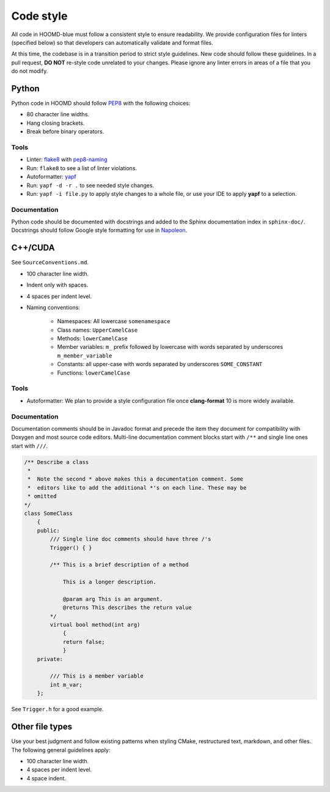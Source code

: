 Code style
==========

All code in HOOMD-blue must follow a consistent style to ensure readability.
We provide configuration files for linters (specified below) so that developers
can automatically validate and format files.

At this time, the codebase is in a transition period to strict style guidelines.
New code should follow these guidelines. In a pull request, **DO NOT** re-style
code unrelated to your changes. Please ignore any linter errors in areas of a
file that you do not modify.

Python
------

Python code in HOOMD should follow `PEP8
<https://www.python.org/dev/peps/pep-0008>`_ with the following choices:

* 80 character line widths.
* Hang closing brackets.
* Break before binary operators.

Tools
^^^^^

* Linter: `flake8 <http://flake8.pycqa.org/en/latest/>`_ with
  `pep8-naming <https://pypi.org/project/pep8-naming/>`_
* Run: ``flake8`` to see a list of linter violations.
* Autoformatter: `yapf <https://github.com/google/yapf>`_
* Run: ``yapf -d -r .`` to see needed style changes.
* Run: ``yapf -i file.py`` to apply style changes to a whole file, or use
  your IDE to apply **yapf** to a selection.


Documentation
^^^^^^^^^^^^^

Python code should be documented with docstrings and added to the Sphinx
documentation index in ``sphinx-doc/``. Docstrings should follow Google style
formatting for use in `Napoleon
<https://www.sphinx-doc.org/en/master/usage/extensions/napoleon.html>`_.

C++/CUDA
--------

See ``SourceConventions.md``.

* 100 character line width.
* Indent only with spaces.
* 4 spaces per indent level.
* Naming conventions:

    * Namespaces: All lowercase ``somenamespace``
    * Class names: ``UpperCamelCase``
    * Methods: ``lowerCamelCase``
    * Member variables: ``m_`` prefix followed by lowercase with words
      separated by underscores ``m_member_variable``
    * Constants: all upper-case with words separated by underscores
      ``SOME_CONSTANT``
    * Functions: ``lowerCamelCase``

Tools
^^^^^

* Autoformatter: We plan to provide a style configuration file once
  **clang-format** 10 is more widely available.

Documentation
^^^^^^^^^^^^^

Documentation comments should be in Javadoc format and precede the item they
document for compatibility with Doxygen and most source code editors. Multi-line
documentation comment blocks start with ``/**`` and single line ones start with
``///``.

.. code:: c++

    /** Describe a class
     *
     *  Note the second * above makes this a documentation comment. Some
     *  editors like to add the additional *'s on each line. These may be
     * omitted
    */
    class SomeClass
        {
        public:
            /// Single line doc comments should have three /'s
            Trigger() { }

            /** This is a brief description of a method

                This is a longer description.

                @param arg This is an argument.
                @returns This describes the return value
            */
            virtual bool method(int arg)
                {
                return false;
                }
        private:

            /// This is a member variable
            int m_var;
        };

See ``Trigger.h`` for a good example.

Other file types
----------------

Use your best judgment and follow existing patterns when styling CMake,
restructured text, markdown, and other files. The following general guidelines
apply:

* 100 character line width.
* 4 spaces per indent level.
* 4 space indent.
